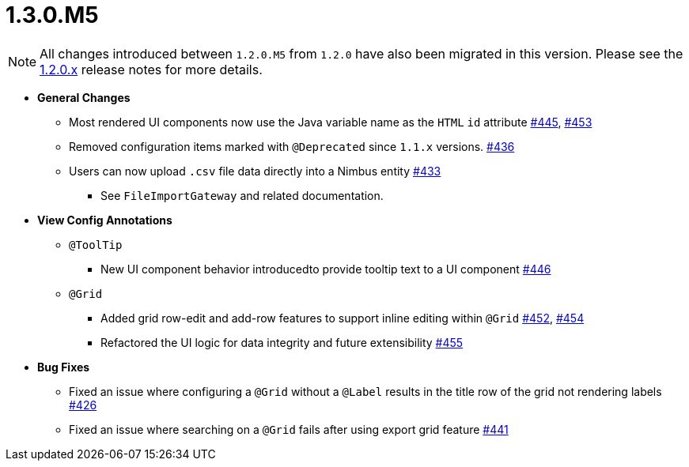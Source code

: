 [[release-notes-1.3.0.M5]]
= 1.3.0.M5

NOTE: All changes introduced between `1.2.0.M5` from `1.2.0` have also been migrated in this version. Please see the link:1.2.0.x.html[1.2.0.x] release notes for more details.

* **General Changes**
** Most rendered UI components now use the Java variable name as the `HTML` `id` attribute https://github.com/openanthem/nimbus-core/pull/445[#445], https://github.com/openanthem/nimbus-core/pull/453[#453]
** Removed configuration items marked with `@Deprecated` since `1.1.x` versions. https://github.com/openanthem/nimbus-core/pull/436[#436]
** Users can now upload `.csv` file data directly into a Nimbus entity https://github.com/openanthem/nimbus-core/pull/443[#433]
*** See `FileImportGateway` and related documentation.

* **View Config Annotations**
** `@ToolTip`
*** New UI component behavior introducedto provide tooltip text to a UI component https://github.com/openanthem/nimbus-core/pull/446[#446]
** `@Grid`
*** Added grid row-edit and add-row features to support inline editing within `@Grid` https://github.com/openanthem/nimbus-core/pull/452[#452], https://github.com/openanthem/nimbus-core/pull/454[#454]
*** Refactored the UI logic for data integrity and future extensibility https://github.com/openanthem/nimbus-core/pull/455[#455]

* **Bug Fixes**
** Fixed an issue where configuring a `@Grid` without a `@Label` results in the title row of the grid not rendering labels https://github.com/openanthem/nimbus-core/pull/426[#426]
** Fixed an issue where searching on a `@Grid` fails after using export grid feature https://github.com/openanthem/nimbus-core/pull/441[#441]